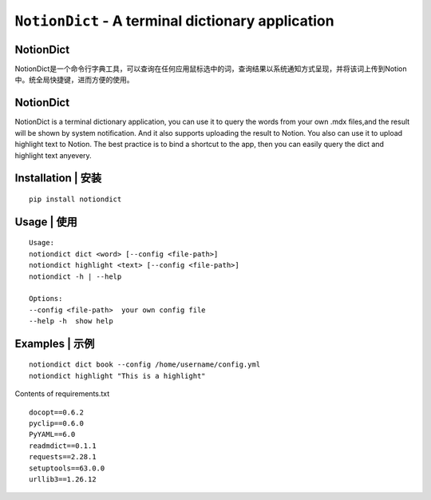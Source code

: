 =============================================================================
``NotionDict`` - A terminal dictionary application
=============================================================================
.. image:: https://api.travis-ci.com/PixelHegel/NotionDict.svg?branch=main
        :target: https://app.travis-ci.com/github/PixelHegel/NotionDict


NotionDict
----------
NotionDict是一个命令行字典工具，可以查询在任何应用鼠标选中的词，查询结果以系统通知方式呈现，并将该词上传到Notion中。统全局快捷键，进而方便的使用。

NotionDict
----------
NotionDict is a terminal dictionary application, you can use it to query the words from your own .mdx files,and the result will be shown by system notification. And it also supports uploading the result to Notion. You also can use it to upload highlight text to Notion. The best practice is to bind a shortcut to the app, then you can easily query the dict and highlight text anyevery.

Installation | 安装
------------

::

    pip install notiondict

Usage | 使用
-----

::

    Usage:
    notiondict dict <word> [--config <file-path>]
    notiondict highlight <text> [--config <file-path>]
    notiondict -h | --help

    Options:
    --config <file-path>  your own config file
    --help -h  show help

Examples | 示例
---------

::

    notiondict dict book --config /home/username/config.yml
    notiondict highlight "This is a highlight"


Contents of requirements.txt

::

    docopt==0.6.2
    pyclip==0.6.0
    PyYAML==6.0
    readmdict==0.1.1
    requests==2.28.1
    setuptools==63.0.0
    urllib3==1.26.12